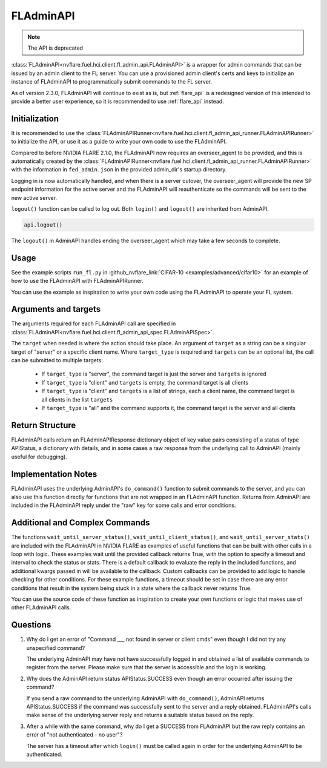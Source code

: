 .. _fladmin_api:

FLAdminAPI
==========
.. note::
   The API is deprecated

:class:`FLAdminAPI<nvflare.fuel.hci.client.fl_admin_api.FLAdminAPI>` is a wrapper for admin commands that can be issued
by an admin client to the FL server. You can use a provisioned admin client's certs and keys to initialize an instance
of FLAdminAPI to programmatically submit commands to the FL server.

As of version 2.3.0, FLAdminAPI will continue to exist as is, but :ref:`flare_api` is a redesigned version of this
intended to provide a better user experience, so it is recommended to use :ref:`flare_api` instead.

Initialization
--------------
It is recommended to use the :class:`FLAdminAPIRunner<nvflare.fuel.hci.client.fl_admin_api_runner.FLAdminAPIRunner>` to
initialize the API, or use it as a guide to write your own code to use the FLAdminAPI.

Compared to before NVIDIA FLARE 2.1.0, the FLAdminAPI now requires an overseer_agent to be provided, and this is automatically
created by the :class:`FLAdminAPIRunner<nvflare.fuel.hci.client.fl_admin_api_runner.FLAdminAPIRunner>` with the
information in ``fed_admin.json`` in the provided admin_dir's startup directory.

Logging in is now automatically handled, and when there is a server cutover, the overseer_agent will provide the new SP
endpoint information for the active server and the FLAdminAPI will reauthenticate so the commands will be sent to the
new active server.

``logout()`` function can be called to log out. Both ``login()`` and ``logout()`` are
inherited from AdminAPI.

.. code-block:: python

    api.logout()

The ``logout()`` in AdminAPI handles ending the overseer_agent which may take a few seconds to complete.

Usage
-----
See the example scripts ``run_fl.py`` in :github_nvflare_link:`CIFAR-10 <examples/advanced/cifar10>` for
an example of how to use the FLAdminAPI with FLAdminAPIRunner.

You can use the example as inspiration to write your own code using the FLAdminAPI to operate your FL system.

Arguments and targets
---------------------
The arguments required for each FLAdminAPI call are specified in :class:`FLAdminAPI<nvflare.fuel.hci.client.fl_admin_api_spec.FLAdminAPISpec>`.

The ``target`` when needed is where the action should take place. An argument of ``target`` as a string can be a
singular target of "server" or a specific client name. Where ``target_type`` is required and ``targets`` can
be an optional list, the call can be submitted to multiple targets:

    - If ``target_type`` is "server", the command target is just the server and ``targets`` is ignored
    - If ``target_type`` is "client" and ``targets`` is empty, the command target is all clients
    - If ``target_type`` is "client" and ``targets`` is a list of strings, each a client name, the command target is all clients in the list ``targets``
    - If ``target_type`` is "all" and the command supports it, the command target is the server and all clients

Return Structure
----------------
FLAdminAPI calls return an FLAdminAPIResponse dictionary object of key value pairs consisting of a status of type APIStatus, a
dictionary with details, and in some cases a raw response from the underlying call to AdminAPI (mainly useful for
debugging).

Implementation Notes
--------------------
FLAdminAPI uses the underlying AdminAPI's ``do_command()`` function to submit commands to the server, and you
can also use this function directly for functions that are not wrapped in an FLAdminAPI function. Returns from AdminAPI
are included in the FLAdminAPI reply under the "raw" key for some calls and error conditions.

Additional and Complex Commands
-------------------------------
The functions ``wait_until_server_status()``, ``wait_until_client_status()``, and ``wait_until_server_stats()`` are
included with the FLAdminAPI in NVIDIA FLARE as examples of useful functions that can be built with other calls in a
loop with logic. These examples wait until the provided callback returns True, with the option to specify a timeout and
interval to check the status or stats. There is a default callback to evaluate the reply in the included functions, and
additional kwargs passed in will be available to the callback. Custom callbacks can be provided to add logic to handle
checking for other conditions. For these example functions, a timeout should be set in case there are any error
conditions that result in the system being stuck in a state where the callback never returns True.

You can use the source code of these function as inspiration to create your own functions or logic that makes use of
other FLAdminAPI calls.

Questions
---------

#. Why do I get an error of "Command ___ not found in server or client cmds" even though I did not try any unspecified
   command?

   The underlying AdminAPI may have not have successfully logged in and obtained a list of available commands to register
   from the server. Please make sure that the server is accessible and the login is working.

#. Why does the AdminAPI return status APIStatus.SUCCESS even though an error occurred after issuing the command?

   If you send a raw command to the underlying AdminAPI with ``do_command()``, AdminAPI returns APIStatus.SUCCESS if the
   command was successfully sent to the server and a reply obtained. FLAdminAPI's calls make sense of the underlying
   server reply and returns a suitable status based on the reply.

#. After a while with the same command, why do I get a SUCCESS from FLAdminAPI but the raw reply contains an error of
   "not authenticated - no user"?

   The server has a timeout after which ``login()`` must be called again in order for the underlying AdminAPI to be
   authenticated.
